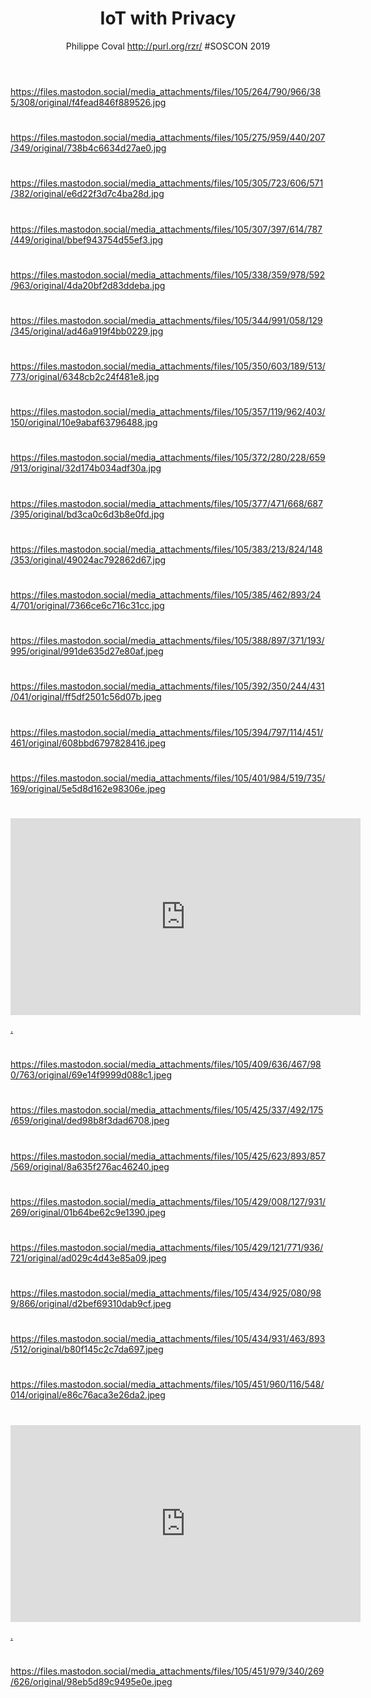 #+TITLE: IoT with Privacy
#+AUTHOR: Philippe Coval http://purl.org/rzr/ #SOSCON 2019
#+EMAIL: rzr@users.sf.net

#+OPTIONS: num:nil, timestamp:nil, toc:nil, tags:nil, ^:nil, tag:nil, italic:nil
#+REVEAL_DEFAULT_FRAG_STYLE: appear
#+REVEAL_DEFAULT_SLIDE_BACKGROUND: https://res.cloudinary.com/ideation/image/upload/w_200,h_44,c_fit,q_auto,f_auto,dpr_auto/gqupegjtpk2cgg7a5gjj
#+REVEAL_DEFAULT_SLIDE_BACKGROUND_OPACITY: 0.1
#+REVEAL_HEAD_PREAMBLE: <meta name="description" content="Presentations slides">
#+REVEAL_HLEVEL: 3
#+REVEAL_INIT_OPTIONS: transition:'zoom'
#+REVEAL_POSTAMBLE: <p> Created by Philippe Coval <https://purl.org/rzr/> </p>
#+REVEAL_ROOT: https://cdn.jsdelivr.net/gh/hakimel/reveal.js@3.9.2/
#+REVEAL_SLIDE_FOOTER:
#+REVEAL_SLIDE_HEADER:
#+REVEAL_THEME: night
#+REVEAL_PLUGINS: (highlight)
#+MACRO: tags-on-export (eval (format "%s" (cond ((org-export-derived-backend-p org-export-current-backend 'md) "#+OPTIONS: tags:1") ((org-export-derived-backend-p org-export-current-backend 'reveal) "#+OPTIONS: tags:nil num:nil reveal_single_file:t"))))
#+ATTR_HTML: :width 5% :align right

* 

https://files.mastodon.social/media_attachments/files/105/264/790/966/385/308/original/f4fead846f889526.jpg

* 

https://files.mastodon.social/media_attachments/files/105/275/959/440/207/349/original/738b4c6634d27ae0.jpg

* 

https://files.mastodon.social/media_attachments/files/105/305/723/606/571/382/original/e6d22f3d7c4ba28d.jpg

* 

https://files.mastodon.social/media_attachments/files/105/307/397/614/787/449/original/bbef943754d55ef3.jpg

* 

https://files.mastodon.social/media_attachments/files/105/338/359/978/592/963/original/4da20bf2d83ddeba.jpg

* 

https://files.mastodon.social/media_attachments/files/105/344/991/058/129/345/original/ad46a919f4bb0229.jpg

* 

https://files.mastodon.social/media_attachments/files/105/350/603/189/513/773/original/6348cb2c24f481e8.jpg

* 

https://files.mastodon.social/media_attachments/files/105/357/119/962/403/150/original/10e9abaf63796488.jpg

* 

https://files.mastodon.social/media_attachments/files/105/372/280/228/659/913/original/32d174b034adf30a.jpg

* 

https://files.mastodon.social/media_attachments/files/105/377/471/668/687/395/original/bd3ca0c6d3b8e0fd.jpg

* 

https://files.mastodon.social/media_attachments/files/105/383/213/824/148/353/original/49024ac792862d67.jpg

* 

https://files.mastodon.social/media_attachments/files/105/385/462/893/244/701/original/7366ce6c716c31cc.jpg

* 

https://files.mastodon.social/media_attachments/files/105/388/897/371/193/995/original/991de635d27e80af.jpeg

* 

https://files.mastodon.social/media_attachments/files/105/392/350/244/431/041/original/ff5df2501c56d07b.jpeg

* 

https://files.mastodon.social/media_attachments/files/105/394/797/114/451/461/original/608bbd6797828416.jpeg

* 

https://files.mastodon.social/media_attachments/files/105/401/984/519/735/169/original/5e5d8d162e98306e.jpeg

* 

@@html:<iframe width="560" height="315" src="https://www.youtube-nocookie.com/embed/sUayRsjV1Ys" frameborder="0" allow="accelerometer; autoplay; clipboard-write; encrypted-media; gyroscope; picture-in-picture" allowfullscreen></iframe>@@

[[https://youtu.be/sUayRsjV1Ys#digitaltwins-webthings-iotjs-20190512rzr][.]]

* 

https://files.mastodon.social/media_attachments/files/105/409/636/467/980/763/original/69e14f9999d088c1.jpeg

* 

https://files.mastodon.social/media_attachments/files/105/425/337/492/175/659/original/ded98b8f3dad6708.jpeg

* 

https://files.mastodon.social/media_attachments/files/105/425/623/893/857/569/original/8a635f276ac46240.jpeg

* 

https://files.mastodon.social/media_attachments/files/105/429/008/127/931/269/original/01b64be62c9e1390.jpeg

* 

https://files.mastodon.social/media_attachments/files/105/429/121/771/936/721/original/ad029c4d43e85a09.jpeg

* 

https://files.mastodon.social/media_attachments/files/105/434/925/080/989/866/original/d2bef69310dab9cf.jpeg

* 

https://files.mastodon.social/media_attachments/files/105/434/931/463/893/512/original/b80f145c2c7da697.jpeg

* 

https://files.mastodon.social/media_attachments/files/105/451/960/116/548/014/original/e86c76aca3e26da2.jpeg

* 

@@html:<iframe width="560" height="315" src="https://www.youtube-nocookie.com/embed/s3r8pQtzhAU#wotxr-20190320rzr" frameborder="0" allow="accelerometer; autoplay; clipboard-write; encrypted-media; gyroscope; picture-in-picture" allowfullscreen></iframe>@@

[[https://www.youtube.com/watch?list=UUgGWtPbelycq8xjbaI1alZg&v=s3r8pQtzhAU#wotxr-20190320rzr#][.]]

* 

https://files.mastodon.social/media_attachments/files/105/451/979/340/269/626/original/98eb5d89c9495e0e.jpeg
